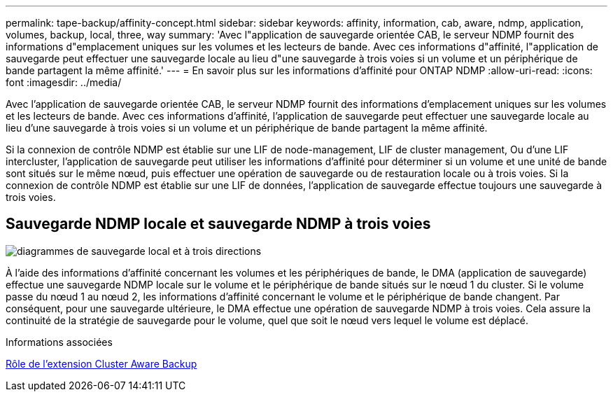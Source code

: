 ---
permalink: tape-backup/affinity-concept.html 
sidebar: sidebar 
keywords: affinity, information, cab, aware, ndmp, application, volumes, backup, local, three, way 
summary: 'Avec l"application de sauvegarde orientée CAB, le serveur NDMP fournit des informations d"emplacement uniques sur les volumes et les lecteurs de bande. Avec ces informations d"affinité, l"application de sauvegarde peut effectuer une sauvegarde locale au lieu d"une sauvegarde à trois voies si un volume et un périphérique de bande partagent la même affinité.' 
---
= En savoir plus sur les informations d'affinité pour ONTAP NDMP
:allow-uri-read: 
:icons: font
:imagesdir: ../media/


[role="lead"]
Avec l'application de sauvegarde orientée CAB, le serveur NDMP fournit des informations d'emplacement uniques sur les volumes et les lecteurs de bande. Avec ces informations d'affinité, l'application de sauvegarde peut effectuer une sauvegarde locale au lieu d'une sauvegarde à trois voies si un volume et un périphérique de bande partagent la même affinité.

Si la connexion de contrôle NDMP est établie sur une LIF de node-management, LIF de cluster management, Ou d'une LIF intercluster, l'application de sauvegarde peut utiliser les informations d'affinité pour déterminer si un volume et une unité de bande sont situés sur le même nœud, puis effectuer une opération de sauvegarde ou de restauration locale ou à trois voies. Si la connexion de contrôle NDMP est établie sur une LIF de données, l'application de sauvegarde effectue toujours une sauvegarde à trois voies.



== Sauvegarde NDMP locale et sauvegarde NDMP à trois voies

image:local_and_three-way_backup_in_vserver_aware_ndmp_mode.png["diagrammes de sauvegarde local et à trois directions"]

À l'aide des informations d'affinité concernant les volumes et les périphériques de bande, le DMA (application de sauvegarde) effectue une sauvegarde NDMP locale sur le volume et le périphérique de bande situés sur le nœud 1 du cluster. Si le volume passe du nœud 1 au nœud 2, les informations d'affinité concernant le volume et le périphérique de bande changent. Par conséquent, pour une sauvegarde ultérieure, le DMA effectue une opération de sauvegarde NDMP à trois voies. Cela assure la continuité de la stratégie de sauvegarde pour le volume, quel que soit le nœud vers lequel le volume est déplacé.

.Informations associées
xref:cluster-aware-backup-extension-concept.adoc[Rôle de l'extension Cluster Aware Backup]
